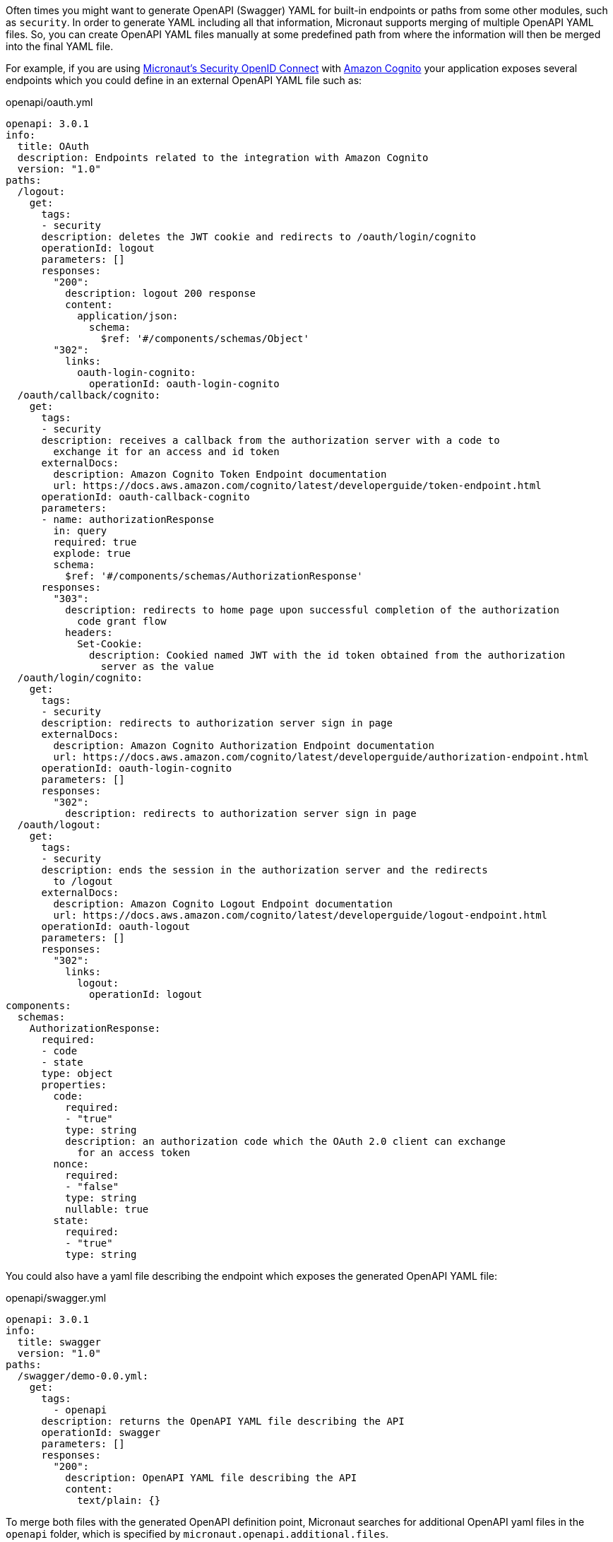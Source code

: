 Often times you might want to generate OpenAPI (Swagger) YAML for built-in endpoints or paths from some other modules, such as `security`. In order to generate YAML including all that information, Micronaut supports merging of multiple OpenAPI YAML files. So, you can create OpenAPI YAML files manually at some predefined path from where the information will then be merged into the final YAML file.

For example, if you are using https://micronaut-projects.github.io/micronaut-security/latest/guide/index.html#openid[Micronaut's Security OpenID Connect] with https://aws.amazon.com/cognito/[Amazon Cognito] your application exposes several endpoints which you could define in an external OpenAPI YAML file such as:

[source,yaml]
.openapi/oauth.yml
----
openapi: 3.0.1
info:
  title: OAuth
  description: Endpoints related to the integration with Amazon Cognito
  version: "1.0"
paths:
  /logout:
    get:
      tags:
      - security
      description: deletes the JWT cookie and redirects to /oauth/login/cognito
      operationId: logout
      parameters: []
      responses:
        "200":
          description: logout 200 response
          content:
            application/json:
              schema:
                $ref: '#/components/schemas/Object'
        "302":
          links:
            oauth-login-cognito:
              operationId: oauth-login-cognito
  /oauth/callback/cognito:
    get:
      tags:
      - security
      description: receives a callback from the authorization server with a code to
        exchange it for an access and id token
      externalDocs:
        description: Amazon Cognito Token Endpoint documentation
        url: https://docs.aws.amazon.com/cognito/latest/developerguide/token-endpoint.html
      operationId: oauth-callback-cognito
      parameters:
      - name: authorizationResponse
        in: query
        required: true
        explode: true
        schema:
          $ref: '#/components/schemas/AuthorizationResponse'
      responses:
        "303":
          description: redirects to home page upon successful completion of the authorization
            code grant flow
          headers:
            Set-Cookie:
              description: Cookied named JWT with the id token obtained from the authorization
                server as the value
  /oauth/login/cognito:
    get:
      tags:
      - security
      description: redirects to authorization server sign in page
      externalDocs:
        description: Amazon Cognito Authorization Endpoint documentation
        url: https://docs.aws.amazon.com/cognito/latest/developerguide/authorization-endpoint.html
      operationId: oauth-login-cognito
      parameters: []
      responses:
        "302":
          description: redirects to authorization server sign in page
  /oauth/logout:
    get:
      tags:
      - security
      description: ends the session in the authorization server and the redirects
        to /logout
      externalDocs:
        description: Amazon Cognito Logout Endpoint documentation
        url: https://docs.aws.amazon.com/cognito/latest/developerguide/logout-endpoint.html
      operationId: oauth-logout
      parameters: []
      responses:
        "302":
          links:
            logout:
              operationId: logout
components:
  schemas:
    AuthorizationResponse:
      required:
      - code
      - state
      type: object
      properties:
        code:
          required:
          - "true"
          type: string
          description: an authorization code which the OAuth 2.0 client can exchange
            for an access token
        nonce:
          required:
          - "false"
          type: string
          nullable: true
        state:
          required:
          - "true"
          type: string
----

You could also have a yaml file describing the endpoint which exposes the generated OpenAPI YAML file:

[source,yaml]
.openapi/swagger.yml
----
openapi: 3.0.1
info:
  title: swagger
  version: "1.0"
paths:
  /swagger/demo-0.0.yml:
    get:
      tags:
        - openapi
      description: returns the OpenAPI YAML file describing the API
      operationId: swagger
      parameters: []
      responses:
        "200":
          description: OpenAPI YAML file describing the API
          content:
            text/plain: {}
----

To merge both files with the generated OpenAPI definition point, Micronaut searches for additional OpenAPI yaml files in the `openapi` folder, which is specified by `micronaut.openapi.additional.files`.

.openapi.properties
```properties
micronaut.openapi.additional.files=openapi
```

Micronaut includes the endpoints defined in those files in the generated output.
